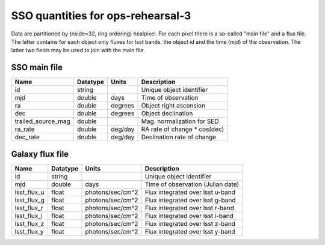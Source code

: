 +++++++++++++++++++++++++++++++++++++
SSO quantities for ops-rehearsal-3
+++++++++++++++++++++++++++++++++++++
Data are partitioned by (nside=32, ring ordering) healpixel. For each pixel
there is a so-called "main file" and a flux file. The latter contains
for each object only fluxes for lsst bands, the object id and the time (mjd)
of the observation. The latter two fields may be used to join with the
main file.

SSO main file
-------------

========================  ============   ==============  ===========================
Name                      Datatype       Units           Description
========================  ============   ==============  ===========================
id                        string                         Unique object identifier
mjd                       double         days            Time of observation
ra                        double         degrees         Object right ascension
dec                       double         degrees         Object declination
trailed_source_mag        double                         Mag. normalization for SED
ra_rate                   double         deg/day         RA rate of change * cos(dec)
dec_rate                  double         deg/day         Declination rate of change
========================  ============   ==============  ===========================

Galaxy flux file
----------------

=============   =========   ================  ================================
Name            Datatype    Units             Description
=============   =========   ================  ================================
id              string                        Unique object identifier
mjd             double      days              Time of observation (Julian date)
lsst_flux_u     float       photons/sec/cm^2  Flux integrated over lsst u-band
lsst_flux_g     float       photons/sec/cm^2  Flux integrated over lsst g-band
lsst_flux_r     float       photons/sec/cm^2  Flux integrated over lsst r-band
lsst_flux_i     float       photons/sec/cm^2  Flux integrated over lsst i-band
lsst_flux_z     float       photons/sec/cm^2  Flux integrated over lsst z-band
lsst_flux_y     float       photons/sec/cm^2  Flux integrated over lsst y-band
=============   =========   ================  ================================
